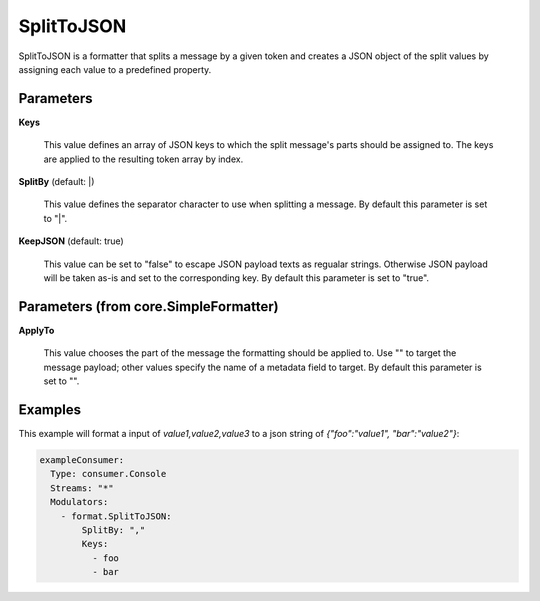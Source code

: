 .. Autogenerated by Gollum RST generator (docs/generator/*.go)

SplitToJSON
===========

SplitToJSON is a formatter that splits a message by a given token and creates
a JSON object of the split values by assigning each value to a predefined property.




Parameters
----------

**Keys**

  This value defines an array of JSON keys to which the split message's parts
  should be assigned to. The keys are applied to the resulting token array by index.
  
  

**SplitBy** (default: |)

  This value defines the separator character to use when splitting a message.
  By default this parameter is set to "|".
  
  

**KeepJSON** (default: true)

  This value can be set to "false" to escape JSON payload texts
  as regualar strings. Otherwise JSON payload will be taken as-is and set to the
  corresponding key.
  By default this parameter is set to "true".
  
  

Parameters (from core.SimpleFormatter)
--------------------------------------

**ApplyTo**

  This value chooses the part of the message the formatting
  should be applied to. Use "" to target the message payload; other values
  specify the name of a metadata field to target.
  By default this parameter is set to "".
  
  

Examples
--------

This example will format a input of `value1,value2,value3` to a json
string of `{"foo":"value1", "bar":"value2"}`:

.. code-block:: yaml

	 exampleConsumer:
	   Type: consumer.Console
	   Streams: "*"
	   Modulators:
	     - format.SplitToJSON:
	         SplitBy: ","
	         Keys:
	           - foo
	           - bar





